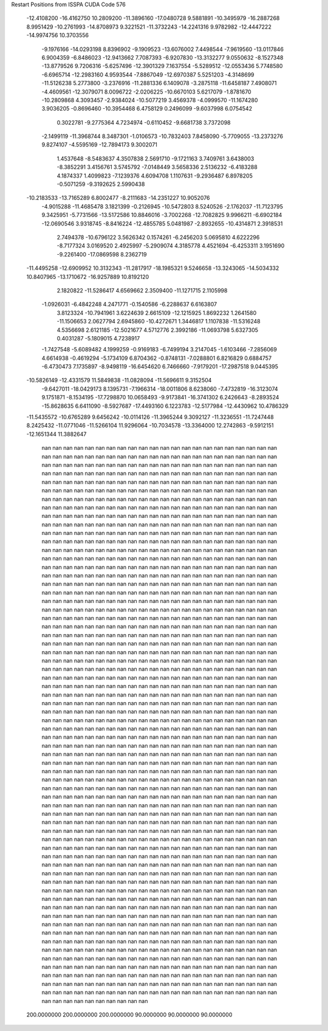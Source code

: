 Restart Positions from ISSPA CUDA Code
576
 -12.4108200 -16.4162750  10.2809200 -11.3896160 -17.0480728   9.5881891
 -10.3495979 -16.2887268   8.9951429 -10.2761993 -14.8708973   9.3221521
 -11.3732243 -14.2241316   9.9782982 -12.4447222 -14.9974756  10.3703556
  -9.1976166 -14.0293198   8.8396902  -9.1909523 -13.6076002   7.4498544
  -7.9619560 -13.0117846   6.9004359  -6.8486023 -12.9413662   7.7087393
  -6.9207830 -13.3132277   9.0550632  -8.1527348 -13.8779526   9.7206316
  -5.6257496 -12.3901329   7.1637554  -5.5289512 -12.0553436   5.7748580
  -6.6965714 -12.2983160   4.9593544  -7.8867049 -12.6970387   5.5251203
  -4.3148699 -11.5126238   5.2773800  -3.2376916 -11.2881336   6.1409078
  -3.2875118 -11.6458187   7.4908071  -4.4609561 -12.3079071   8.0096722
  -2.0206225 -10.6670103   5.6217079  -1.8781670 -10.2809868   4.3093457
  -2.9384024 -10.5077219   3.4569378  -4.0999570 -11.1674280   3.9036205
  -0.8696460 -10.3954468   6.4758129   0.2496099  -9.6037998   6.0754542
   0.3022781  -9.2775364   4.7234974  -0.6110452  -9.6681738   3.7372098
  -2.1499119 -11.3968744   8.3487301  -1.0106573 -10.7832403   7.8458090
  -5.7709055 -13.2373276   9.8274107  -4.5595169 -12.7894173   9.3002071
   1.4537648  -8.5483637   4.3507838   2.5691710  -9.1721163   3.7409761
   3.6438003  -8.3852291   3.4156761   3.5745792  -7.0148449   3.5658336
   2.5136232  -6.4183288   4.1874337   1.4099823  -7.1239376   4.6094708
   1.1107631  -9.2936487   6.8978205  -0.5071259  -9.3192625   2.5990438
 -10.2183533 -13.7165289   6.8002477  -8.2111683 -14.2351227  10.9052076
  -4.9015288 -11.4685478   3.1821399  -0.2126945 -10.5472803   8.5240526
  -2.1762037 -11.7123795   9.3425951  -5.7731566 -13.5172586  10.8846016
  -3.7002268 -12.7082825   9.9966211  -6.6902184 -12.0690546   3.9318745
  -8.8416224 -12.4855785   5.0481987  -2.8932655 -10.4314871   2.3918531
   2.7494378 -10.6796122   3.5626342   0.1574261  -6.2456203   5.0695810
   4.6222296  -8.7177324   3.0169520   2.4925997  -5.2909074   4.3185778
   4.4521694  -6.4253311   3.1951690  -9.2261400 -17.0869598   8.2362719
 -11.4495258 -12.6909952  10.3132343 -11.2817917 -18.1985321   9.5246658
 -13.3243065 -14.5034332  10.8407965 -13.1710672 -16.9257889  10.8192120
   2.1820822 -11.5286417   4.6569662   2.3509400 -11.1271715   2.1105998
  -1.0926031  -6.4842248   4.2471771  -0.1540586  -6.2288637   6.6163807
   3.8123324 -10.7941961   3.6224639   2.6615109 -12.1215925   1.8692232
   1.2641580 -11.1506653   2.0627794   2.6945860 -10.4272671   1.3446817
   1.1107838 -11.5316248   4.5356698   2.6121185 -12.5021677   4.5712776
   2.3992186 -11.0693798   5.6327305   0.4031287  -5.1809015   4.7238917
  -1.7427548  -5.6089482   4.1999259  -0.9169183  -6.7499194   3.2147045
  -1.6103466  -7.2856069   4.6614938  -0.4619294  -5.1734109   6.8704362
  -0.8748131  -7.0288801   6.8216829   0.6884757  -6.4730473   7.1735897
  -8.9498119 -16.6454620   6.7466660  -7.9179201 -17.2987518   9.0445395
 -10.5826149 -12.4331579  11.5849838 -11.0828094 -11.5696611   9.3152504
  -9.6427011 -18.0429173   8.1395731  -7.1966314 -18.0011806   8.6238060
  -7.4732819 -16.3123074   9.1751871  -8.1534195 -17.7298870  10.0658493
  -9.9173841 -16.3741302   6.2426643  -8.2893524 -15.8628635   6.6411090
  -8.5927687 -17.4493160   6.1223783 -12.5177984 -12.4430962  10.4786329
 -11.5435572 -10.6765289   9.6456242 -10.0114126 -11.3965244   9.3092127
 -11.3236551 -11.7247448   8.2425432 -11.0771046 -11.5266104  11.9296064
 -10.7034578 -13.3364000  12.2742863  -9.5912151 -12.1651344  11.3882647
         nan         nan         nan         nan         nan         nan
         nan         nan         nan         nan         nan         nan
         nan         nan         nan         nan         nan         nan
         nan         nan         nan         nan         nan         nan
         nan         nan         nan         nan         nan         nan
         nan         nan         nan         nan         nan         nan
         nan         nan         nan         nan         nan         nan
         nan         nan         nan         nan         nan         nan
         nan         nan         nan         nan         nan         nan
         nan         nan         nan         nan         nan         nan
         nan         nan         nan         nan         nan         nan
         nan         nan         nan         nan         nan         nan
         nan         nan         nan         nan         nan         nan
         nan         nan         nan         nan         nan         nan
         nan         nan         nan         nan         nan         nan
         nan         nan         nan         nan         nan         nan
         nan         nan         nan         nan         nan         nan
         nan         nan         nan         nan         nan         nan
         nan         nan         nan         nan         nan         nan
         nan         nan         nan         nan         nan         nan
         nan         nan         nan         nan         nan         nan
         nan         nan         nan         nan         nan         nan
         nan         nan         nan         nan         nan         nan
         nan         nan         nan         nan         nan         nan
         nan         nan         nan         nan         nan         nan
         nan         nan         nan         nan         nan         nan
         nan         nan         nan         nan         nan         nan
         nan         nan         nan         nan         nan         nan
         nan         nan         nan         nan         nan         nan
         nan         nan         nan         nan         nan         nan
         nan         nan         nan         nan         nan         nan
         nan         nan         nan         nan         nan         nan
         nan         nan         nan         nan         nan         nan
         nan         nan         nan         nan         nan         nan
         nan         nan         nan         nan         nan         nan
         nan         nan         nan         nan         nan         nan
         nan         nan         nan         nan         nan         nan
         nan         nan         nan         nan         nan         nan
         nan         nan         nan         nan         nan         nan
         nan         nan         nan         nan         nan         nan
         nan         nan         nan         nan         nan         nan
         nan         nan         nan         nan         nan         nan
         nan         nan         nan         nan         nan         nan
         nan         nan         nan         nan         nan         nan
         nan         nan         nan         nan         nan         nan
         nan         nan         nan         nan         nan         nan
         nan         nan         nan         nan         nan         nan
         nan         nan         nan         nan         nan         nan
         nan         nan         nan         nan         nan         nan
         nan         nan         nan         nan         nan         nan
         nan         nan         nan         nan         nan         nan
         nan         nan         nan         nan         nan         nan
         nan         nan         nan         nan         nan         nan
         nan         nan         nan         nan         nan         nan
         nan         nan         nan         nan         nan         nan
         nan         nan         nan         nan         nan         nan
         nan         nan         nan         nan         nan         nan
         nan         nan         nan         nan         nan         nan
         nan         nan         nan         nan         nan         nan
         nan         nan         nan         nan         nan         nan
         nan         nan         nan         nan         nan         nan
         nan         nan         nan         nan         nan         nan
         nan         nan         nan         nan         nan         nan
         nan         nan         nan         nan         nan         nan
         nan         nan         nan         nan         nan         nan
         nan         nan         nan         nan         nan         nan
         nan         nan         nan         nan         nan         nan
         nan         nan         nan         nan         nan         nan
         nan         nan         nan         nan         nan         nan
         nan         nan         nan         nan         nan         nan
         nan         nan         nan         nan         nan         nan
         nan         nan         nan         nan         nan         nan
         nan         nan         nan         nan         nan         nan
         nan         nan         nan         nan         nan         nan
         nan         nan         nan         nan         nan         nan
         nan         nan         nan         nan         nan         nan
         nan         nan         nan         nan         nan         nan
         nan         nan         nan         nan         nan         nan
         nan         nan         nan         nan         nan         nan
         nan         nan         nan         nan         nan         nan
         nan         nan         nan         nan         nan         nan
         nan         nan         nan         nan         nan         nan
         nan         nan         nan         nan         nan         nan
         nan         nan         nan         nan         nan         nan
         nan         nan         nan         nan         nan         nan
         nan         nan         nan         nan         nan         nan
         nan         nan         nan         nan         nan         nan
         nan         nan         nan         nan         nan         nan
         nan         nan         nan         nan         nan         nan
         nan         nan         nan         nan         nan         nan
         nan         nan         nan         nan         nan         nan
         nan         nan         nan         nan         nan         nan
         nan         nan         nan         nan         nan         nan
         nan         nan         nan         nan         nan         nan
         nan         nan         nan         nan         nan         nan
         nan         nan         nan         nan         nan         nan
         nan         nan         nan         nan         nan         nan
         nan         nan         nan         nan         nan         nan
         nan         nan         nan         nan         nan         nan
         nan         nan         nan         nan         nan         nan
         nan         nan         nan         nan         nan         nan
         nan         nan         nan         nan         nan         nan
         nan         nan         nan         nan         nan         nan
         nan         nan         nan         nan         nan         nan
         nan         nan         nan         nan         nan         nan
         nan         nan         nan         nan         nan         nan
         nan         nan         nan         nan         nan         nan
         nan         nan         nan         nan         nan         nan
         nan         nan         nan         nan         nan         nan
         nan         nan         nan         nan         nan         nan
         nan         nan         nan         nan         nan         nan
         nan         nan         nan         nan         nan         nan
         nan         nan         nan         nan         nan         nan
         nan         nan         nan         nan         nan         nan
         nan         nan         nan         nan         nan         nan
         nan         nan         nan         nan         nan         nan
         nan         nan         nan         nan         nan         nan
         nan         nan         nan         nan         nan         nan
         nan         nan         nan         nan         nan         nan
         nan         nan         nan         nan         nan         nan
         nan         nan         nan         nan         nan         nan
         nan         nan         nan         nan         nan         nan
         nan         nan         nan         nan         nan         nan
         nan         nan         nan         nan         nan         nan
         nan         nan         nan         nan         nan         nan
         nan         nan         nan         nan         nan         nan
         nan         nan         nan         nan         nan         nan
         nan         nan         nan         nan         nan         nan
         nan         nan         nan         nan         nan         nan
         nan         nan         nan         nan         nan         nan
         nan         nan         nan         nan         nan         nan
         nan         nan         nan         nan         nan         nan
         nan         nan         nan         nan         nan         nan
         nan         nan         nan         nan         nan         nan
         nan         nan         nan         nan         nan         nan
         nan         nan         nan         nan         nan         nan
         nan         nan         nan         nan         nan         nan
         nan         nan         nan         nan         nan         nan
         nan         nan         nan         nan         nan         nan
         nan         nan         nan         nan         nan         nan
         nan         nan         nan         nan         nan         nan
         nan         nan         nan         nan         nan         nan
         nan         nan         nan         nan         nan         nan
         nan         nan         nan         nan         nan         nan
         nan         nan         nan         nan         nan         nan
         nan         nan         nan         nan         nan         nan
         nan         nan         nan         nan         nan         nan
         nan         nan         nan         nan         nan         nan
         nan         nan         nan         nan         nan         nan
         nan         nan         nan         nan         nan         nan
         nan         nan         nan         nan         nan         nan
         nan         nan         nan         nan         nan         nan
         nan         nan         nan         nan         nan         nan
         nan         nan         nan         nan         nan         nan
         nan         nan         nan         nan         nan         nan
         nan         nan         nan         nan         nan         nan
         nan         nan         nan         nan         nan         nan
         nan         nan         nan         nan         nan         nan
         nan         nan         nan         nan         nan         nan
         nan         nan         nan         nan         nan         nan
         nan         nan         nan         nan         nan         nan
         nan         nan         nan         nan         nan         nan
         nan         nan         nan         nan         nan         nan
         nan         nan         nan         nan         nan         nan
         nan         nan         nan         nan         nan         nan
         nan         nan         nan         nan         nan         nan
         nan         nan         nan         nan         nan         nan
         nan         nan         nan         nan         nan         nan
         nan         nan         nan         nan         nan         nan
         nan         nan         nan         nan         nan         nan
         nan         nan         nan         nan         nan         nan
         nan         nan         nan         nan         nan         nan
         nan         nan         nan         nan         nan         nan
         nan         nan         nan         nan         nan         nan
         nan         nan         nan         nan         nan         nan
         nan         nan         nan         nan         nan         nan
         nan         nan         nan         nan         nan         nan
         nan         nan         nan         nan         nan         nan
         nan         nan         nan         nan         nan         nan
         nan         nan         nan         nan         nan         nan
         nan         nan         nan         nan         nan         nan
         nan         nan         nan         nan         nan         nan
         nan         nan         nan         nan         nan         nan
         nan         nan         nan         nan         nan         nan
         nan         nan         nan         nan         nan         nan
         nan         nan         nan         nan         nan         nan
         nan         nan         nan         nan         nan         nan
         nan         nan         nan         nan         nan         nan
         nan         nan         nan         nan         nan         nan
         nan         nan         nan         nan         nan         nan
         nan         nan         nan         nan         nan         nan
         nan         nan         nan         nan         nan         nan
         nan         nan         nan         nan         nan         nan
         nan         nan         nan         nan         nan         nan
         nan         nan         nan         nan         nan         nan
         nan         nan         nan         nan         nan         nan
         nan         nan         nan         nan         nan         nan
         nan         nan         nan         nan         nan         nan
         nan         nan         nan         nan         nan         nan
         nan         nan         nan         nan         nan         nan
         nan         nan         nan         nan         nan         nan
         nan         nan         nan         nan         nan         nan
         nan         nan         nan         nan         nan         nan
         nan         nan         nan         nan         nan         nan
         nan         nan         nan         nan         nan         nan
         nan         nan         nan         nan         nan         nan
         nan         nan         nan         nan         nan         nan
         nan         nan         nan         nan         nan         nan
         nan         nan         nan         nan         nan         nan
         nan         nan         nan         nan         nan         nan
         nan         nan         nan         nan         nan         nan
         nan         nan         nan         nan         nan         nan
         nan         nan         nan         nan         nan         nan
         nan         nan         nan         nan         nan         nan
         nan         nan         nan         nan         nan         nan
         nan         nan         nan         nan         nan         nan
         nan         nan         nan         nan         nan         nan
         nan         nan         nan         nan         nan         nan
         nan         nan         nan         nan         nan         nan
         nan         nan         nan         nan         nan         nan
         nan         nan         nan         nan         nan         nan
         nan         nan         nan         nan         nan         nan
         nan         nan         nan         nan         nan         nan
         nan         nan         nan         nan         nan         nan
         nan         nan         nan         nan         nan         nan
         nan         nan         nan         nan         nan         nan
         nan         nan         nan         nan         nan         nan
         nan         nan         nan         nan         nan         nan
         nan         nan         nan         nan         nan         nan
         nan         nan         nan         nan         nan         nan
         nan         nan         nan         nan         nan         nan
         nan         nan         nan         nan         nan         nan
         nan         nan         nan         nan         nan         nan
         nan         nan         nan         nan         nan         nan
         nan         nan         nan         nan         nan         nan
         nan         nan         nan         nan         nan         nan
         nan         nan         nan         nan         nan         nan
         nan         nan         nan         nan         nan         nan
         nan         nan         nan         nan         nan         nan
         nan         nan         nan         nan         nan         nan
 200.0000000 200.0000000 200.0000000  90.0000000  90.0000000  90.0000000
